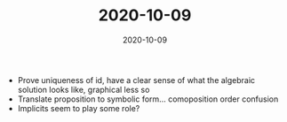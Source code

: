 #+TITLE: 2020-10-09
#+DATE: 2020-10-09
#+CATEGORIES[]: ConSciEnt
#+SUMMARY: Notes from 2020-10-09

+ Prove uniqueness of id, have a clear sense of what the algebraic solution looks like, graphical less so
+ Translate proposition to symbolic form... comoposition order confusion
+ Implicits seem to play some role?
